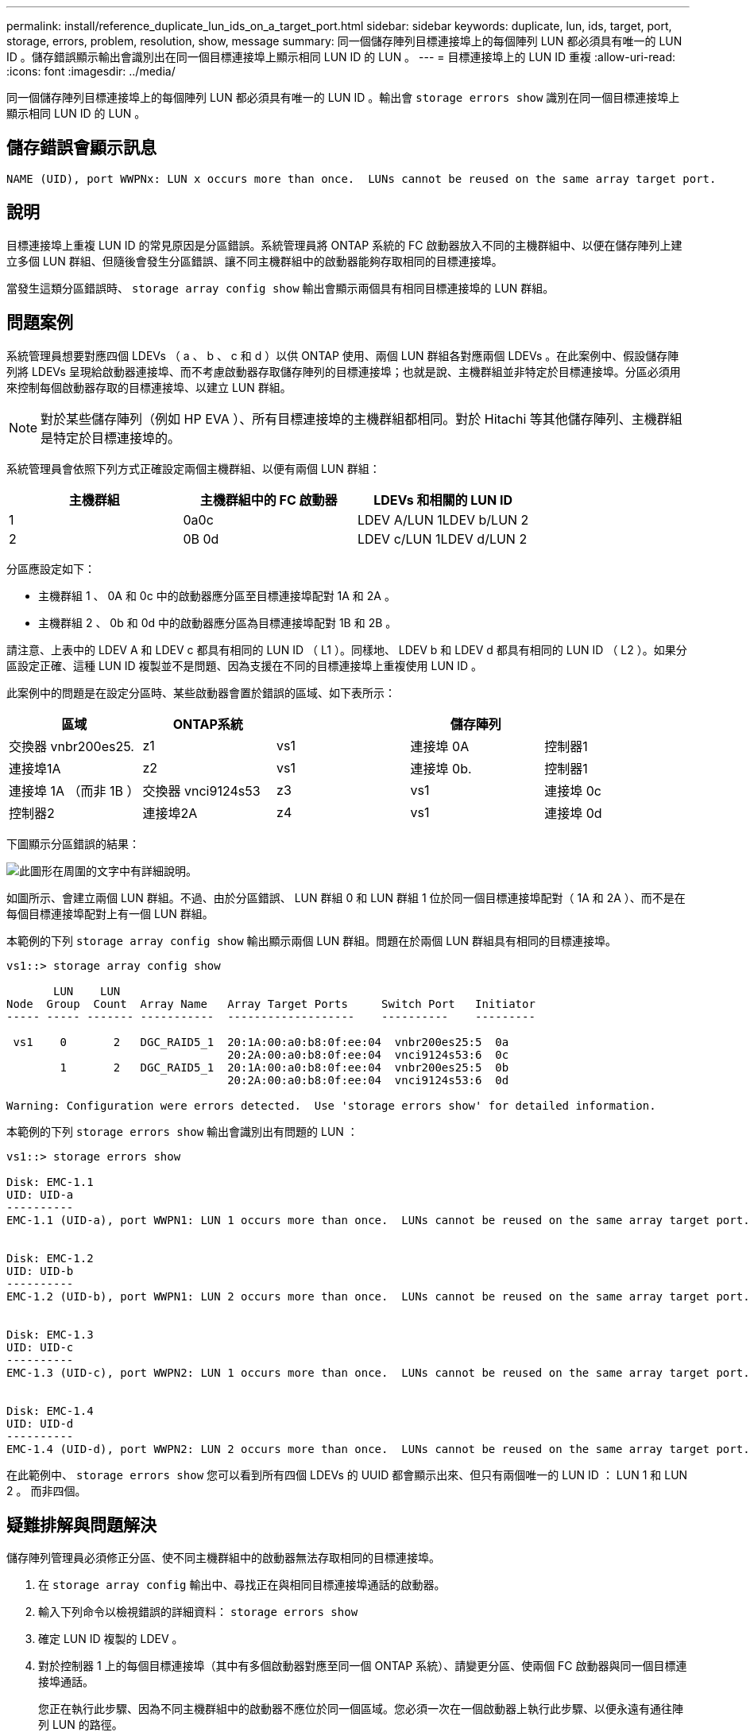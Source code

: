 ---
permalink: install/reference_duplicate_lun_ids_on_a_target_port.html 
sidebar: sidebar 
keywords: duplicate, lun, ids, target, port, storage, errors, problem, resolution, show, message 
summary: 同一個儲存陣列目標連接埠上的每個陣列 LUN 都必須具有唯一的 LUN ID 。儲存錯誤顯示輸出會識別出在同一個目標連接埠上顯示相同 LUN ID 的 LUN 。 
---
= 目標連接埠上的 LUN ID 重複
:allow-uri-read: 
:icons: font
:imagesdir: ../media/


[role="lead"]
同一個儲存陣列目標連接埠上的每個陣列 LUN 都必須具有唯一的 LUN ID 。輸出會 `storage errors show` 識別在同一個目標連接埠上顯示相同 LUN ID 的 LUN 。



== 儲存錯誤會顯示訊息

[listing]
----

NAME (UID), port WWPNx: LUN x occurs more than once.  LUNs cannot be reused on the same array target port.
----


== 說明

目標連接埠上重複 LUN ID 的常見原因是分區錯誤。系統管理員將 ONTAP 系統的 FC 啟動器放入不同的主機群組中、以便在儲存陣列上建立多個 LUN 群組、但隨後會發生分區錯誤、讓不同主機群組中的啟動器能夠存取相同的目標連接埠。

當發生這類分區錯誤時、 `storage array config show` 輸出會顯示兩個具有相同目標連接埠的 LUN 群組。



== 問題案例

系統管理員想要對應四個 LDEVs （ a 、 b 、 c 和 d ）以供 ONTAP 使用、兩個 LUN 群組各對應兩個 LDEVs 。在此案例中、假設儲存陣列將 LDEVs 呈現給啟動器連接埠、而不考慮啟動器存取儲存陣列的目標連接埠；也就是說、主機群組並非特定於目標連接埠。分區必須用來控制每個啟動器存取的目標連接埠、以建立 LUN 群組。

[NOTE]
====
對於某些儲存陣列（例如 HP EVA ）、所有目標連接埠的主機群組都相同。對於 Hitachi 等其他儲存陣列、主機群組是特定於目標連接埠的。

====
系統管理員會依照下列方式正確設定兩個主機群組、以便有兩個 LUN 群組：

|===
| 主機群組 | 主機群組中的 FC 啟動器 | LDEVs 和相關的 LUN ID 


 a| 
1
 a| 
0a0c
 a| 
LDEV A/LUN 1LDEV b/LUN 2



 a| 
2
 a| 
0B 0d
 a| 
LDEV c/LUN 1LDEV d/LUN 2

|===
分區應設定如下：

* 主機群組 1 、 0A 和 0c 中的啟動器應分區至目標連接埠配對 1A 和 2A 。
* 主機群組 2 、 0b 和 0d 中的啟動器應分區為目標連接埠配對 1B 和 2B 。


請注意、上表中的 LDEV A 和 LDEV c 都具有相同的 LUN ID （ L1 ）。同樣地、 LDEV b 和 LDEV d 都具有相同的 LUN ID （ L2 ）。如果分區設定正確、這種 LUN ID 複製並不是問題、因為支援在不同的目標連接埠上重複使用 LUN ID 。

此案例中的問題是在設定分區時、某些啟動器會置於錯誤的區域、如下表所示：

|===
| 區域 | ONTAP系統 |  | 儲存陣列 |  


 a| 
交換器 vnbr200es25.



 a| 
z1
 a| 
vs1
 a| 
連接埠 0A
 a| 
控制器1
 a| 
連接埠1A



 a| 
z2
 a| 
vs1
 a| 
連接埠 0b.
 a| 
控制器1
 a| 
連接埠 1A （而非 1B ）



 a| 
交換器 vnci9124s53



 a| 
z3
 a| 
vs1
 a| 
連接埠 0c
 a| 
控制器2
 a| 
連接埠2A



 a| 
z4
 a| 
vs1
 a| 
連接埠 0d
 a| 
控制器2
 a| 
連接埠 2A （而非 2B ）

|===
下圖顯示分區錯誤的結果：

image::../media/duplicate_lun_ids_on_a_target_port.gif[此圖形在周圍的文字中有詳細說明。]

如圖所示、會建立兩個 LUN 群組。不過、由於分區錯誤、 LUN 群組 0 和 LUN 群組 1 位於同一個目標連接埠配對（ 1A 和 2A ）、而不是在每個目標連接埠配對上有一個 LUN 群組。

本範例的下列 `storage array config show` 輸出顯示兩個 LUN 群組。問題在於兩個 LUN 群組具有相同的目標連接埠。

[listing]
----

vs1::> storage array config show

       LUN    LUN
Node  Group  Count  Array Name   Array Target Ports     Switch Port   Initiator
----- ----- ------- -----------  -------------------    ----------    ---------

 vs1    0       2   DGC_RAID5_1  20:1A:00:a0:b8:0f:ee:04  vnbr200es25:5  0a
                                 20:2A:00:a0:b8:0f:ee:04  vnci9124s53:6  0c
        1       2   DGC_RAID5_1  20:1A:00:a0:b8:0f:ee:04  vnbr200es25:5  0b
                                 20:2A:00:a0:b8:0f:ee:04  vnci9124s53:6  0d

Warning: Configuration were errors detected.  Use 'storage errors show' for detailed information.
----
本範例的下列 `storage errors show` 輸出會識別出有問題的 LUN ：

[listing]
----

vs1::> storage errors show

Disk: EMC-1.1
UID: UID-a
----------
EMC-1.1 (UID-a), port WWPN1: LUN 1 occurs more than once.  LUNs cannot be reused on the same array target port.


Disk: EMC-1.2
UID: UID-b
----------
EMC-1.2 (UID-b), port WWPN1: LUN 2 occurs more than once.  LUNs cannot be reused on the same array target port.


Disk: EMC-1.3
UID: UID-c
----------
EMC-1.3 (UID-c), port WWPN2: LUN 1 occurs more than once.  LUNs cannot be reused on the same array target port.


Disk: EMC-1.4
UID: UID-d
----------
EMC-1.4 (UID-d), port WWPN2: LUN 2 occurs more than once.  LUNs cannot be reused on the same array target port.
----
在此範例中、 `storage errors show` 您可以看到所有四個 LDEVs 的 UUID 都會顯示出來、但只有兩個唯一的 LUN ID ： LUN 1 和 LUN 2 。 而非四個。



== 疑難排解與問題解決

儲存陣列管理員必須修正分區、使不同主機群組中的啟動器無法存取相同的目標連接埠。

. 在 `storage array config` 輸出中、尋找正在與相同目標連接埠通話的啟動器。
. 輸入下列命令以檢視錯誤的詳細資料： `storage errors show`
. 確定 LUN ID 複製的 LDEV 。
. 對於控制器 1 上的每個目標連接埠（其中有多個啟動器對應至同一個 ONTAP 系統）、請變更分區、使兩個 FC 啟動器與同一個目標連接埠通話。
+
您正在執行此步驟、因為不同主機群組中的啟動器不應位於同一個區域。您必須一次在一個啟動器上執行此步驟、以便永遠有通往陣列 LUN 的路徑。

. 在控制器 2 上重複此程序。
. 輸入 `storage errors show` ONTAP 並確認錯誤已修正。」

